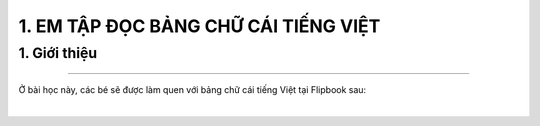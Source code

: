 1. EM TẬP ĐỌC BẢNG CHỮ CÁI TIẾNG VIỆT
=========

1. Giới thiệu
-----
-----------

Ở bài học này, các bé sẽ được làm quen với bảng chữ cái tiếng Việt tại Flipbook sau: 


.. raw:: html

    <div style="position:relative;padding-top:max(60%,324px);width:100%;height:0;"><iframe style="position:absolute;border:none;width:100%;height:100%;left:0;top:0;" src="https://online.fliphtml5.com/olypo/suyy/"  seamless="seamless" scrolling="no" frameborder="0" allowtransparency="true" allowfullscreen="true" ></iframe></div>
|


